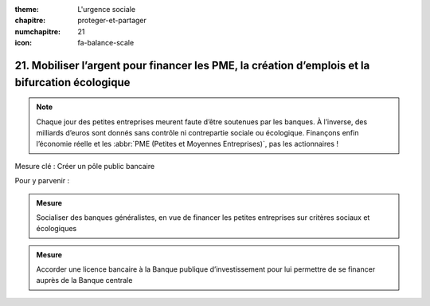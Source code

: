 :theme: L'urgence sociale
:chapitre: proteger-et-partager
:numchapitre: 21
:icon: fa-balance-scale

21. Mobiliser l’argent pour financer les PME, la création d’emplois et la bifurcation écologique
--------------------------------------------------------------------------

.. note:: Chaque jour des petites entreprises meurent faute d’être soutenues par les banques. À l’inverse, des milliards d’euros sont donnés sans contrôle ni contrepartie sociale ou écologique. Finançons enfin l’économie réelle et les :abbr:`PME (Petites et Moyennes Entreprises)`, pas les actionnaires !

Mesure clé : Créer un pôle public bancaire

Pour y parvenir :

.. admonition:: Mesure

   Socialiser des banques généralistes, en vue de financer les petites entreprises sur critères sociaux et écologiques

.. admonition:: Mesure

   Accorder une licence bancaire à la Banque publique d’investissement pour lui permettre de se financer auprès de la Banque centrale
